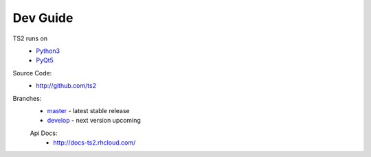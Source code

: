 Dev Guide
=================================

TS2 runs on
 - `Python3 <https://www.python.org/download/releases/3.0/>`_
 - `PyQt5 <https://riverbankcomputing.com/software/pyqt/download5>`_
 
Source Code:
	- http://github.com/ts2
	
Branches:
 - `master <https://github.com/ts2/ts2/tree/master>`_ - latest stable release
 - `develop <https://github.com/ts2/ts2/tree/develop>`_ - next version upcoming
 
 Api Docs:
  - http://docs-ts2.rhcloud.com/
 
